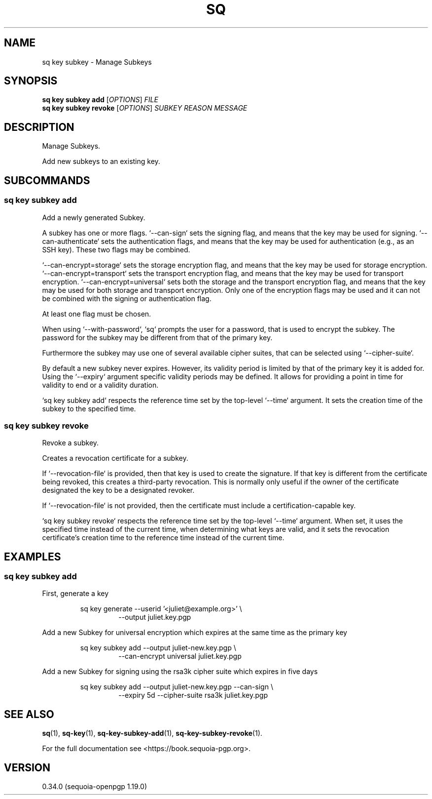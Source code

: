 .TH SQ 1 0.34.0 "Sequoia PGP" "User Commands"
.SH NAME
sq key subkey \- Manage Subkeys
.SH SYNOPSIS
.br
\fBsq key subkey add\fR [\fIOPTIONS\fR] \fIFILE\fR
.br
\fBsq key subkey revoke\fR [\fIOPTIONS\fR] \fISUBKEY\fR \fIREASON\fR \fIMESSAGE\fR
.SH DESCRIPTION
Manage Subkeys.
.PP
Add new subkeys to an existing key.
.PP

.SH SUBCOMMANDS
.SS "sq key subkey add"
Add a newly generated Subkey.
.PP
A subkey has one or more flags. `\-\-can\-sign` sets the signing flag,
and means that the key may be used for signing. `\-\-can\-authenticate`
sets the authentication flags, and means that the key may be used for
authentication (e.g., as an SSH key). These two flags may be combined.
.PP
`\-\-can\-encrypt=storage` sets the storage encryption flag, and means that the key
may be used for storage encryption. `\-\-can\-encrypt=transport` sets the transport
encryption flag, and means that the key may be used for transport encryption.
`\-\-can\-encrypt=universal` sets both the storage and the transport encryption
flag, and means that the key may be used for both storage and transport
encryption. Only one of the encryption flags may be used and it can not be
combined with the signing or authentication flag.
.PP
At least one flag must be chosen.
.PP
When using `\-\-with\-password`, `sq` prompts the user for a password, that is
used to encrypt the subkey.
The password for the subkey may be different from that of the primary key.
.PP
Furthermore the subkey may use one of several available cipher suites, that can
be selected using `\-\-cipher\-suite`.
.PP
By default a new subkey never expires. However, its validity period is limited
by that of the primary key it is added for.
Using the `\-\-expiry` argument specific validity periods may be defined.
It allows for providing a point in time for validity to end or a validity
duration.
.PP
`sq key subkey add` respects the reference time set by the top\-level
`\-\-time` argument. It sets the creation time of the subkey to the specified
time.
.PP


.SS "sq key subkey revoke"
Revoke a subkey.
.PP
Creates a revocation certificate for a subkey.
.PP
If `\-\-revocation\-file` is provided, then that key is used to create the signature.  If that key is different from the certificate being revoked, this creates a third\-party revocation.  This is normally only useful if the owner of the certificate designated the key to be a designated revoker.
.PP
If `\-\-revocation\-file` is not provided, then the certificate must include a certification\-capable key.
.PP
`sq key subkey revoke` respects the reference time set by the top\-level `\-\-time` argument.  When set, it uses the specified time instead of the current time, when determining what keys are valid, and it sets the revocation certificate's creation time to the reference time instead of the current time.
.PP

.SH EXAMPLES
.SS "sq key subkey add"
.PP

.PP
First, generate a key
.PP
.nf
.RS
sq key generate \-\-userid '<juliet@example.org>' \\
.RE
.RS
.RS
\-\-output juliet.key.pgp
.RE
.RE
.PP
.fi

.PP
Add a new Subkey for universal encryption which expires at the same
time as the primary key
.PP
.nf
.RS
sq key subkey add \-\-output juliet\-new.key.pgp \\
.RE
.RS
.RS
\-\-can\-encrypt universal juliet.key.pgp
.RE
.RE
.PP
.fi

.PP
Add a new Subkey for signing using the rsa3k cipher suite which
expires in five days
.PP
.nf
.RS
sq key subkey add \-\-output juliet\-new.key.pgp \-\-can\-sign \\
.RE
.RS
.RS
\-\-expiry 5d \-\-cipher\-suite rsa3k juliet.key.pgp
.RE
.RE
.fi
.PP
.SH "SEE ALSO"
.nh
\fBsq\fR(1), \fBsq\-key\fR(1), \fBsq\-key\-subkey\-add\fR(1), \fBsq\-key\-subkey\-revoke\fR(1).
.hy
.PP
For the full documentation see <https://book.sequoia\-pgp.org>.
.SH VERSION
0.34.0 (sequoia\-openpgp 1.19.0)
